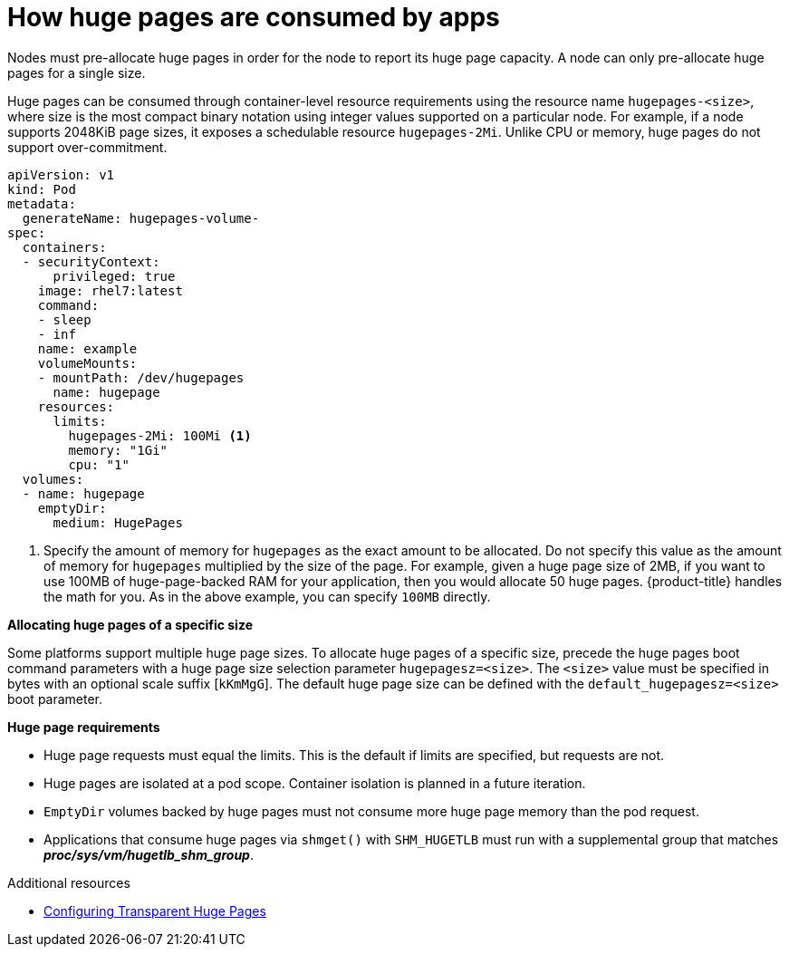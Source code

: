 // Module included in the following assemblies:
//
// * scalability_and_performance/what-huge-pages-do-and-how-they-are-consumed-by-apps.adoc

[id='how-huge-pages-are-consumed-by-apps_{context}']
= How huge pages are consumed by apps

Nodes must pre-allocate huge pages in order for the node to report its huge page
capacity. A node can only pre-allocate huge pages for a single size.

Huge pages can be consumed through container-level resource requirements using the
resource name `hugepages-<size>`, where size is the most compact binary
notation using integer values supported on a particular node. For example, if a
node supports 2048KiB page sizes, it exposes a schedulable resource
`hugepages-2Mi`. Unlike CPU or memory, huge pages do not support over-commitment.

----
apiVersion: v1
kind: Pod
metadata:
  generateName: hugepages-volume-
spec:
  containers:
  - securityContext:
      privileged: true
    image: rhel7:latest
    command:
    - sleep
    - inf
    name: example
    volumeMounts:
    - mountPath: /dev/hugepages
      name: hugepage
    resources:
      limits:
        hugepages-2Mi: 100Mi <1>
        memory: "1Gi"
        cpu: "1"
  volumes:
  - name: hugepage
    emptyDir:
      medium: HugePages
----
<1> Specify the amount of memory for `hugepages` as the exact amount to be
allocated. Do not specify this value as the amount of memory for `hugepages`
multiplied by the size of the page. For example, given a huge page size of 2MB,
if you want to use 100MB of huge-page-backed RAM for your application, then you
would allocate 50 huge pages. {product-title} handles the math for you. As in
the above example, you can specify `100MB` directly.

*Allocating huge pages of a specific size*

Some platforms support multiple huge page sizes. To allocate huge pages of a
specific size, precede the huge pages boot command parameters with a huge page
size selection parameter `hugepagesz=<size>`. The `<size>` value must be
specified in bytes with an optional scale suffix [`kKmMgG`]. The default huge
page size can be defined with the `default_hugepagesz=<size>` boot parameter.

*Huge page requirements*

* Huge page requests must equal the limits. This is the default if limits are
specified, but requests are not.

* Huge pages are isolated at a pod scope. Container isolation is planned in a
future iteration.

* `EmptyDir` volumes backed by huge pages must not consume more huge page memory
than the pod request.

* Applications that consume huge pages via `shmget()` with `SHM_HUGETLB` must run
with a supplemental group that matches *_proc/sys/vm/hugetlb_shm_group_*.

.Additional resources

* https://access.redhat.com/documentation/en-us/red_hat_enterprise_linux/7/html/performance_tuning_guide/sect-red_hat_enterprise_linux-performance_tuning_guide-configuring_transparent_huge_pages[Configuring Transparent Huge Pages]
